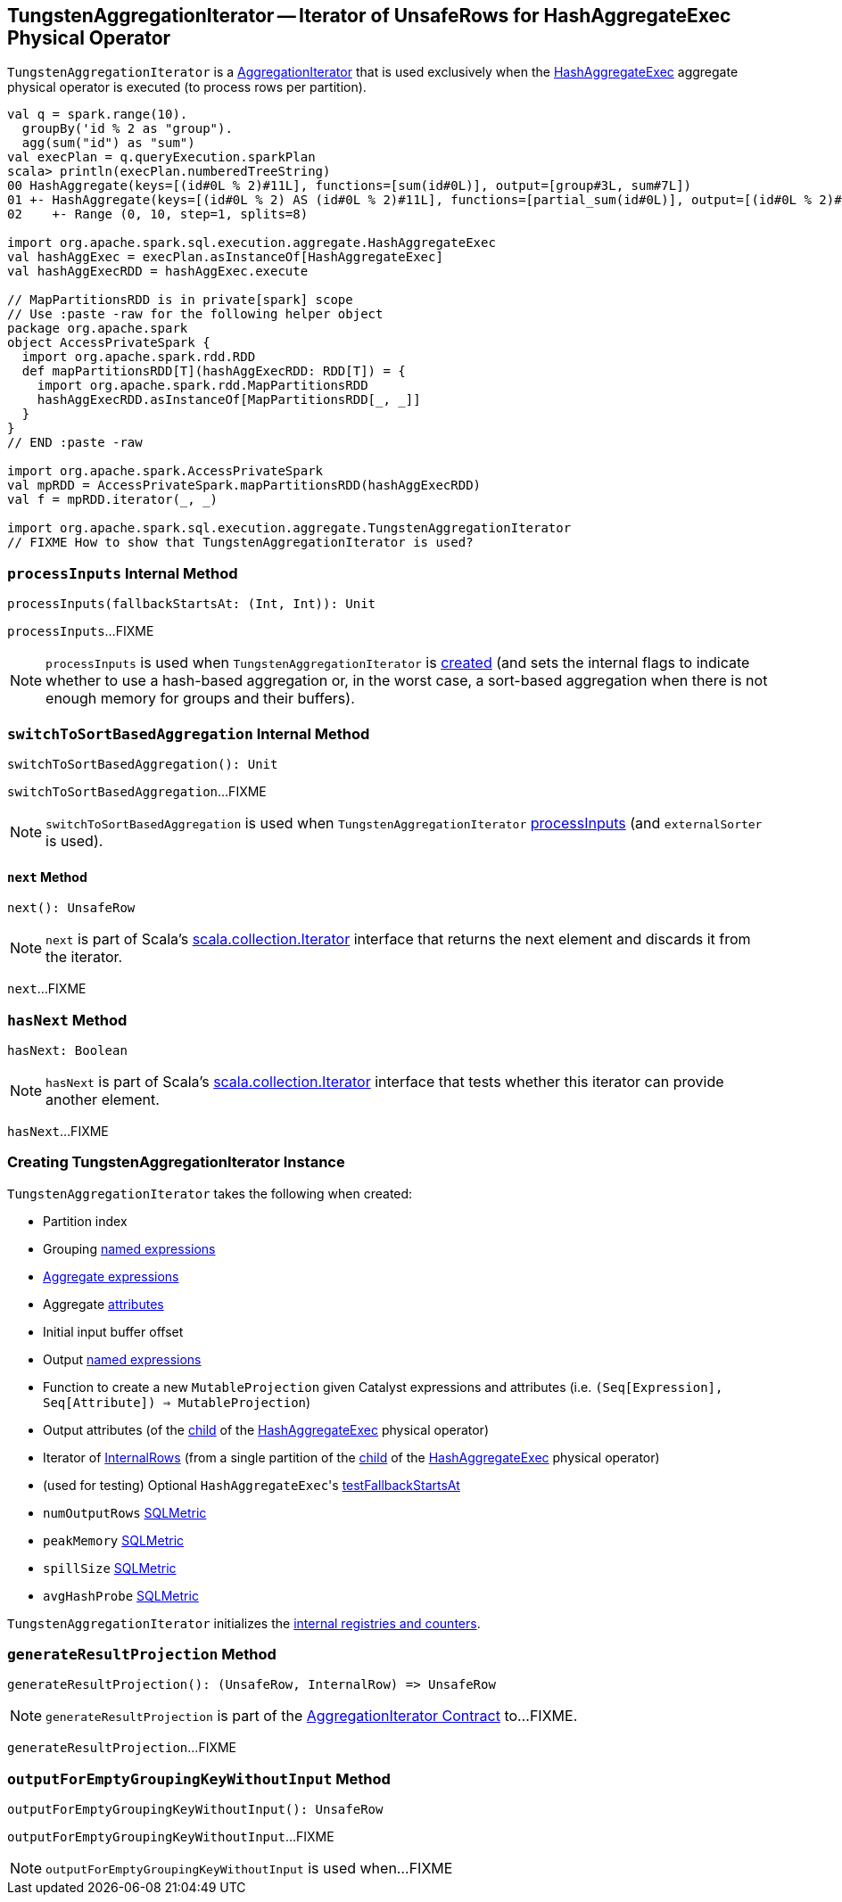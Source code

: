 == [[TungstenAggregationIterator]] TungstenAggregationIterator -- Iterator of UnsafeRows for HashAggregateExec Physical Operator

`TungstenAggregationIterator` is a <<spark-sql-AggregationIterator.adoc#, AggregationIterator>> that is used exclusively when the <<spark-sql-SparkPlan-HashAggregateExec.adoc#, HashAggregateExec>> aggregate physical operator is executed (to process rows per partition).

[source, scala]
----
val q = spark.range(10).
  groupBy('id % 2 as "group").
  agg(sum("id") as "sum")
val execPlan = q.queryExecution.sparkPlan
scala> println(execPlan.numberedTreeString)
00 HashAggregate(keys=[(id#0L % 2)#11L], functions=[sum(id#0L)], output=[group#3L, sum#7L])
01 +- HashAggregate(keys=[(id#0L % 2) AS (id#0L % 2)#11L], functions=[partial_sum(id#0L)], output=[(id#0L % 2)#11L, sum#13L])
02    +- Range (0, 10, step=1, splits=8)

import org.apache.spark.sql.execution.aggregate.HashAggregateExec
val hashAggExec = execPlan.asInstanceOf[HashAggregateExec]
val hashAggExecRDD = hashAggExec.execute

// MapPartitionsRDD is in private[spark] scope
// Use :paste -raw for the following helper object
package org.apache.spark
object AccessPrivateSpark {
  import org.apache.spark.rdd.RDD
  def mapPartitionsRDD[T](hashAggExecRDD: RDD[T]) = {
    import org.apache.spark.rdd.MapPartitionsRDD
    hashAggExecRDD.asInstanceOf[MapPartitionsRDD[_, _]]
  }
}
// END :paste -raw

import org.apache.spark.AccessPrivateSpark
val mpRDD = AccessPrivateSpark.mapPartitionsRDD(hashAggExecRDD)
val f = mpRDD.iterator(_, _)

import org.apache.spark.sql.execution.aggregate.TungstenAggregationIterator
// FIXME How to show that TungstenAggregationIterator is used?
----

=== [[processInputs]] `processInputs` Internal Method

[source, scala]
----
processInputs(fallbackStartsAt: (Int, Int)): Unit
----

`processInputs`...FIXME

NOTE: `processInputs` is used when `TungstenAggregationIterator` is <<creating-instance, created>> (and sets the internal flags to indicate whether to use a hash-based aggregation or, in the worst case, a sort-based aggregation when there is not enough memory for groups and their buffers).

=== [[switchToSortBasedAggregation]] `switchToSortBasedAggregation` Internal Method

[source, scala]
----
switchToSortBasedAggregation(): Unit
----

`switchToSortBasedAggregation`...FIXME

NOTE: `switchToSortBasedAggregation` is used when `TungstenAggregationIterator` <<processInputs, processInputs>> (and `externalSorter` is used).

==== [[next]] `next` Method

[source, scala]
----
next(): UnsafeRow
----

NOTE: `next` is part of Scala's http://www.scala-lang.org/api/2.11.11/#scala.collection.Iterator[scala.collection.Iterator] interface that returns the next element and discards it from the iterator.

`next`...FIXME

=== [[hasNext]] `hasNext` Method

[source, scala]
----
hasNext: Boolean
----

NOTE: `hasNext` is part of Scala's http://www.scala-lang.org/api/2.11.11/#scala.collection.Iterator[scala.collection.Iterator] interface that tests whether this iterator can provide another element.

`hasNext`...FIXME

=== [[creating-instance]] Creating TungstenAggregationIterator Instance

`TungstenAggregationIterator` takes the following when created:

* [[partIndex]] Partition index
* [[groupingExpressions]] Grouping <<spark-sql-Expression-NamedExpression.adoc#, named expressions>>
* [[aggregateExpressions]] <<spark-sql-Expression-AggregateExpression.adoc#, Aggregate expressions>>
* [[aggregateAttributes]] Aggregate <<spark-sql-Expression-Attribute.adoc#, attributes>>
* [[initialInputBufferOffset]] Initial input buffer offset
* [[resultExpressions]] Output <<spark-sql-Expression-NamedExpression.adoc#, named expressions>>
* [[newMutableProjection]] Function to create a new `MutableProjection` given Catalyst expressions and attributes (i.e. `(Seq[Expression], Seq[Attribute]) => MutableProjection`)
* [[originalInputAttributes]] Output attributes (of the <<spark-sql-SparkPlan-HashAggregateExec.adoc#child, child>> of the <<spark-sql-SparkPlan-HashAggregateExec.adoc#, HashAggregateExec>> physical operator)
* [[inputIter]] Iterator of <<spark-sql-InternalRow.adoc#, InternalRows>> (from a single partition of the <<spark-sql-SparkPlan-HashAggregateExec.adoc#child, child>> of the <<spark-sql-SparkPlan-HashAggregateExec.adoc#, HashAggregateExec>> physical operator)
* [[testFallbackStartsAt]] (used for testing) Optional ``HashAggregateExec``'s link:spark-sql-SparkPlan-HashAggregateExec.adoc#testFallbackStartsAt[testFallbackStartsAt]
* [[numOutputRows]] `numOutputRows` <<spark-sql-SQLMetric.adoc#, SQLMetric>>
* [[peakMemory]] `peakMemory` <<spark-sql-SQLMetric.adoc#, SQLMetric>>
* [[spillSize]] `spillSize` <<spark-sql-SQLMetric.adoc#, SQLMetric>>
* [[avgHashProbe]] `avgHashProbe` <<spark-sql-SQLMetric.adoc#, SQLMetric>>

`TungstenAggregationIterator` initializes the <<internal-registries, internal registries and counters>>.

=== [[generateResultProjection]] `generateResultProjection` Method

[source, scala]
----
generateResultProjection(): (UnsafeRow, InternalRow) => UnsafeRow
----

NOTE: `generateResultProjection` is part of the <<spark-sql-AggregationIterator.adoc#generateResultProjection, AggregationIterator Contract>> to...FIXME.

`generateResultProjection`...FIXME

=== [[outputForEmptyGroupingKeyWithoutInput]] `outputForEmptyGroupingKeyWithoutInput` Method

[source, scala]
----
outputForEmptyGroupingKeyWithoutInput(): UnsafeRow
----

`outputForEmptyGroupingKeyWithoutInput`...FIXME

NOTE: `outputForEmptyGroupingKeyWithoutInput` is used when...FIXME
